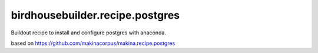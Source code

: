 birdhousebuilder.recipe.postgres
================================

Buildout recipe to install and configure postgres with anaconda.

based on https://github.com/makinacorpus/makina.recipe.postgres
